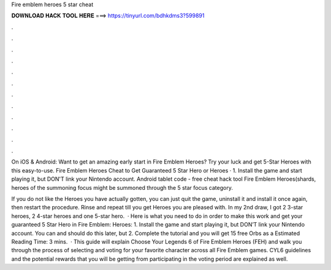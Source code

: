 Fire emblem heroes 5 star cheat



𝐃𝐎𝐖𝐍𝐋𝐎𝐀𝐃 𝐇𝐀𝐂𝐊 𝐓𝐎𝐎𝐋 𝐇𝐄𝐑𝐄 ===> https://tinyurl.com/bdhkdms3?599891



.



.



.



.



.



.



.



.



.



.



.



.

On iOS & Android: Want to get an amazing early start in Fire Emblem Heroes? Try your luck and get 5-Star Heroes with this easy-to-use. Fire Emblem Heroes Cheat to Get Guaranteed 5 Star Hero or Heroes · 1. Install the game and start playing it, but DON'T link your Nintendo account. Android tablet code - free cheat hack tool Fire Emblem Heroes(shards, heroes of the summoning focus might be summoned through the 5 star focus category.

If you do not like the Heroes you have actually gotten, you can just quit the game, uninstall it and install it once again, then restart the procedure. Rinse and repeat till you get Heroes you are pleased with. In my 2nd draw, I got 2 3-star heroes, 2 4-star heroes and one 5-star hero.  · Here is what you need to do in order to make this work and get your guaranteed 5 Star Hero in Fire Emblem: Heroes: 1. Install the game and start playing it, but DON’T link your Nintendo account. You can and should do this later, but 2. Complete the tutorial and you will get 15 free Orbs as a Estimated Reading Time: 3 mins.  · This guide will explain Choose Your Legends 6 of Fire Emblem Heroes (FEH) and walk you through the process of selecting and voting for your favorite character across all Fire Emblem games. CYL6 guidelines and the potential rewards that you will be getting from participating in the voting period are explained as well.
